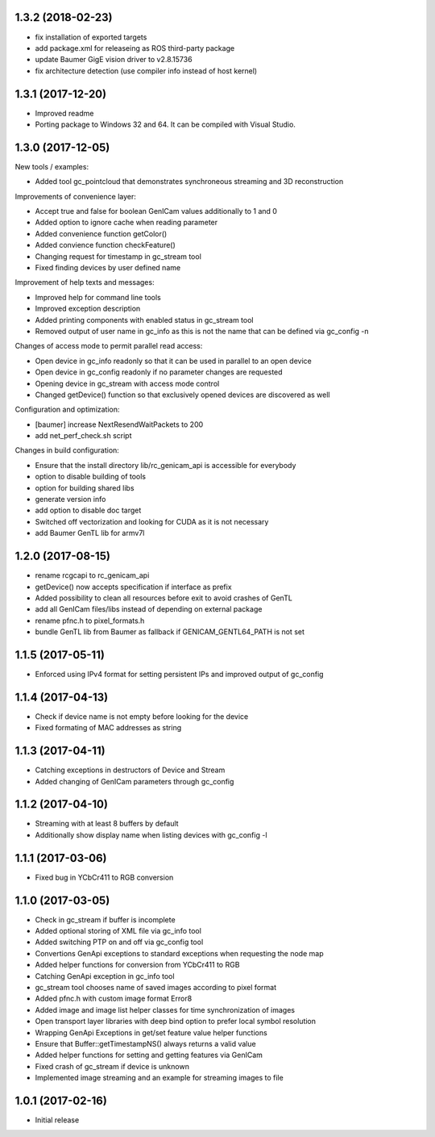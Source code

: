 1.3.2 (2018-02-23)
------------------

- fix installation of exported targets
- add package.xml for releaseing as ROS third-party package
- update Baumer GigE vision driver to v2.8.15736
- fix architecture detection (use compiler info instead of host kernel)

1.3.1 (2017-12-20)
------------------

- Improved readme
- Porting package to Windows 32 and 64. It can be compiled with Visual Studio.

1.3.0 (2017-12-05)
------------------

New tools / examples:

- Added tool gc_pointcloud that demonstrates synchroneous streaming and 3D
  reconstruction

Improvements of convenience layer:

- Accept true and false for boolean GenICam values additionally to 1 and 0
- Added option to ignore cache when reading parameter
- Added convenience function getColor()
- Added convience function checkFeature()
- Changing request for timestamp in gc_stream tool
- Fixed finding devices by user defined name

Improvement of help texts and messages:

- Improved help for command line tools
- Improved exception description
- Added printing components with enabled status in gc_stream tool
- Removed output of user name in gc_info as this is not the name that can be
  defined via gc_config -n

Changes of access mode to permit parallel read access:

- Open device in gc_info readonly so that it can be used in parallel to an
  open device
- Open device in gc_config readonly if no parameter changes are requested
- Opening device in gc_stream with access mode control
- Changed getDevice() function so that exclusively opened devices are
  discovered as well

Configuration and optimization:

- [baumer] increase NextResendWaitPackets to 200
- add net_perf_check.sh script

Changes in build configuration:

- Ensure that the install directory lib/rc_genicam_api is accessible for
  everybody
- option to disable building of tools
- option for building shared libs
- generate version info
- add option to disable doc target
- Switched off vectorization and looking for CUDA as it is not necessary
- add Baumer GenTL lib for armv7l

1.2.0 (2017-08-15)
------------------

- rename rcgcapi to rc_genicam_api
- getDevice() now accepts specification if interface as prefix
- Added possibility to clean all resources before exit to avoid crashes of GenTL
- add all GenICam files/libs instead of depending on external package
- rename pfnc.h to pixel_formats.h
- bundle GenTL lib from Baumer as fallback if GENICAM_GENTL64_PATH is not set

1.1.5 (2017-05-11)
------------------

- Enforced using IPv4 format for setting persistent IPs and improved output of gc_config

1.1.4 (2017-04-13)
------------------

- Check if device name is not empty before looking for the device
- Fixed formating of MAC addresses as string

1.1.3 (2017-04-11)
------------------

- Catching exceptions in destructors of Device and Stream
- Added changing of GenICam parameters through gc_config

1.1.2 (2017-04-10)
------------------

- Streaming with at least 8 buffers by default
- Additionally show display name when listing devices with gc_config -l

1.1.1 (2017-03-06)
------------------

- Fixed bug in YCbCr411 to RGB conversion

1.1.0 (2017-03-05)
------------------

- Check in gc_stream if buffer is incomplete
- Added optional storing of XML file via gc_info tool
- Added switching PTP on and off via gc_config tool
- Convertions GenApi exceptions to standard exceptions when requesting the node map
- Added helper functions for conversion from YCbCr411 to RGB
- Catching GenApi exception in gc_info tool
- gc_stream tool chooses name of saved images according to pixel format
- Added pfnc.h with custom image format Error8
- Added image and image list helper classes for time synchronization of images
- Open transport layer libraries with deep bind option to prefer local symbol resolution
- Wrapping GenApi Exceptions in get/set feature value helper functions
- Ensure that Buffer::getTimestampNS() always returns a valid value
- Added helper functions for setting and getting features via GenICam
- Fixed crash of gc_stream if device is unknown
- Implemented image streaming and an example for streaming images to file

1.0.1 (2017-02-16)
------------------

- Initial release
